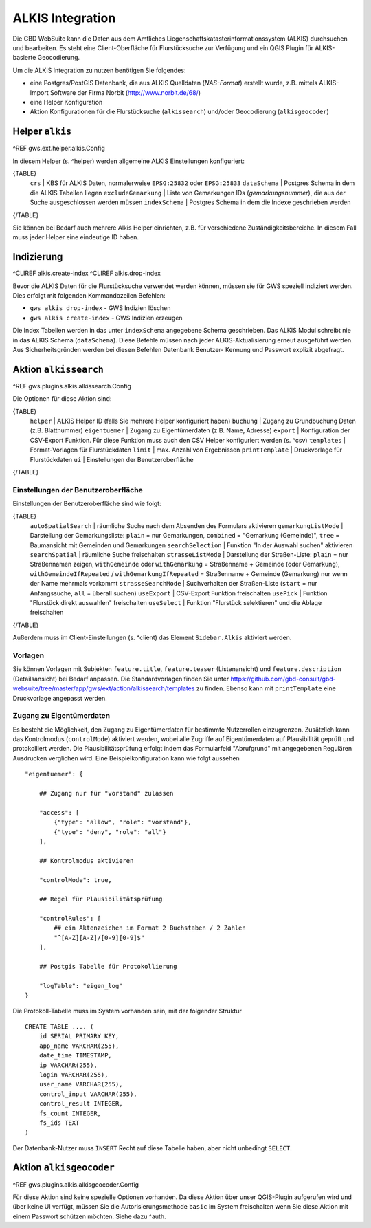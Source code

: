 ALKIS Integration
=================

Die GBD WebSuite kann die Daten aus dem Amtliches Liegenschaftskatasterinformationssystem  (ALKIS) durchsuchen und bearbeiten. Es steht eine Client-Oberfläche für Flurstücksuche zur Verfügung und ein QGIS Plugin für ALKIS-basierte Geocodierung.

Um die ALKIS Integration zu nutzen benötigen Sie folgendes:

- eine Postgres/PostGIS Datenbank, die aus ALKIS Quelldaten (*NAS-Format*) erstellt wurde, z.B. mittels ALKIS-Import Software der Firma Norbit (http://www.norbit.de/68/)
- eine Helper Konfiguration
- Aktion Konfigurationen für die Flurstücksuche (``alkissearch``) und/oder Geocodierung (``alkisgeocoder``)

Helper ``alkis``
----------------

^REF gws.ext.helper.alkis.Config

In diesem Helper (s. ^helper) werden allgemeine ALKIS Einstellungen konfiguriert:

{TABLE}
   ``crs`` | KBS für ALKIS Daten, normalerweise ``EPSG:25832`` oder ``EPSG:25833``
   ``dataSchema`` | Postgres Schema in dem die ALKIS Tabellen liegen
   ``excludeGemarkung`` | Liste von Gemarkungen IDs (*gemarkungsnummer*), die aus der Suche ausgeschlossen werden müssen
   ``indexSchema`` | Postgres Schema in dem die Indexe geschrieben werden
{/TABLE}

Sie können bei Bedarf auch mehrere Alkis Helper einrichten, z.B. für verschiedene Zuständigkeitsbereiche. In diesem Fall muss jeder Helper eine eindeutige ID haben.

Indizierung
-----------

^CLIREF alkis.create-index
^CLIREF alkis.drop-index

Bevor die ALKIS Daten für die Flurstücksuche verwendet werden können, müssen sie für GWS speziell indiziert werden. Dies erfolgt mit folgenden Kommandozeilen Befehlen:

- ``gws alkis drop-index`` - GWS Indizien löschen
- ``gws alkis create-index`` - GWS Indizien erzeugen

Die Index Tabellen werden in das unter ``indexSchema`` angegebene Schema geschrieben. Das ALKIS Modul schreibt nie in das ALKIS Schema (``dataSchema``). Diese Befehle müssen nach jeder ALKIS-Aktualisierung erneut ausgeführt werden. Aus Sicherheitsgründen werden bei diesen Befehlen Datenbank Benutzer- Kennung und Passwort explizit abgefragt.

Aktion ``alkissearch``
----------------------

^REF gws.plugins.alkis.alkissearch.Config

Die Optionen für diese Aktion sind:

{TABLE}
    ``helper`` | ALKIS Helper ID (falls Sie mehrere Helper konfiguriert haben)
    ``buchung`` | Zugang zu Grundbuchung Daten (z.B. Blattnummer)
    ``eigentuemer`` | Zugang zu Eigentümerdaten (z.B. Name, Adresse)
    ``export`` | Konfiguration der CSV-Export Funktion. Für diese Funktion muss auch den CSV Helper konfiguriert werden (s. ^csv)
    ``templates`` | Format-Vorlagen für Flurstückdaten
    ``limit`` | max. Anzahl von Ergebnissen
    ``printTemplate`` | Druckvorlage für Flurstückdaten
    ``ui`` | Einstellungen der Benutzeroberfläche
{/TABLE}

Einstellungen der Benutzeroberfläche
~~~~~~~~~~~~~~~~~~~~~~~~~~~~~~~~~~~~

Einstellungen der Benutzeroberfläche sind wie folgt:

{TABLE}
    ``autoSpatialSearch`` | räumliche Suche nach dem Absenden des Formulars aktivieren
    ``gemarkungListMode`` | Darstellung der Gemarkungsliste: ``plain`` = nur Gemarkungen, ``combined`` = "Gemarkung (Gemeinde)", ``tree`` = Baumansicht mit Gemeinden und Gemarkungen
    ``searchSelection`` | Funktion "In der Auswahl suchen" aktivieren
    ``searchSpatial`` | räumliche Suche freischalten
    ``strasseListMode`` | Darstellung der Straßen-Liste: ``plain`` = nur Straßennamen zeigen, ``withGemeinde`` oder ``withGemarkung`` = Straßenname + Gemeinde (oder Gemarkung),  ``withGemeindeIfRepeated`` / ``withGemarkungIfRepeated`` =  Straßenname + Gemeinde (Gemarkung) nur wenn der Name mehrmals vorkommt
    ``strasseSearchMode`` | Suchverhalten der Straßen-Liste (``start`` = nur Anfangssuche, ``all`` = überall suchen)
    ``useExport`` | CSV-Export Funktion freischalten
    ``usePick`` | Funktion "Flurstück direkt auswahlen" freischalten
    ``useSelect`` | Funktion "Flurstück selektieren" und die Ablage freischalten
{/TABLE}

Außerdem muss im Client-Einstellungen (s. ^client) das Element ``Sidebar.Alkis`` aktiviert werden.

Vorlagen
~~~~~~~~

Sie können Vorlagen mit Subjekten ``feature.title``, ``feature.teaser`` (Listenansicht) und ``feature.description`` (Detailsansicht) bei Bedarf anpassen. Die Standardvorlagen finden Sie unter https://github.com/gbd-consult/gbd-websuite/tree/master/app/gws/ext/action/alkissearch/templates zu finden. Ebenso kann mit ``printTemplate`` eine Druckvorlage angepasst werden.

Zugang zu Eigentümerdaten
~~~~~~~~~~~~~~~~~~~~~~~~~

Es besteht die Möglichkeit, den Zugang zu Eigentümerdaten für bestimmte Nutzerrollen einzugrenzen. Zusätzlich kann das Kontrolmodus (``controlMode``) aktiviert werden, wobei alle Zugriffe auf Eigentümerdaten auf Plausibilität geprüft und protokolliert werden. Die Plausibilitätsprüfung erfolgt indem das Formularfeld "Abrufgrund" mit angegebenen Regulären Ausdrucken verglichen wird. Eine Beispielkonfiguration kann wie folgt aussehen ::

    "eigentuemer": {

        ## Zugang nur für "vorstand" zulassen

        "access": [
            {"type": "allow", "role": "vorstand"},
            {"type": "deny", "role": "all"}
        ],

        ## Kontrolmodus aktivieren

        "controlMode": true,

        ## Regel für Plausibilitätsprüfung

        "controlRules": [
            ## ein Aktenzeichen im Format 2 Buchstaben / 2 Zahlen
            "^[A-Z][A-Z]/[0-9][0-9]$"
        ],

        ## Postgis Tabelle für Protokollierung

        "logTable": "eigen_log"
    }

Die Protokoll-Tabelle muss im System vorhanden sein, mit der folgender Struktur ::

    CREATE TABLE .... (
        id SERIAL PRIMARY KEY,
        app_name VARCHAR(255),
        date_time TIMESTAMP,
        ip VARCHAR(255),
        login VARCHAR(255),
        user_name VARCHAR(255),
        control_input VARCHAR(255),
        control_result INTEGER,
        fs_count INTEGER,
        fs_ids TEXT
    )

Der Datenbank-Nutzer muss ``INSERT`` Recht auf diese Tabelle haben, aber nicht unbedingt ``SELECT``.

Aktion ``alkisgeocoder``
------------------------

^REF gws.plugins.alkis.alkisgeocoder.Config

Für diese Aktion sind keine spezielle Optionen vorhanden. Da diese Aktion über unser QGIS-Plugin aufgerufen wird und über keine UI verfügt, müssen Sie die Autorisierungsmethode ``basic`` im System freischalten wenn Sie diese Aktion mit einem Passwort schützen möchten. Siehe dazu ^auth.
